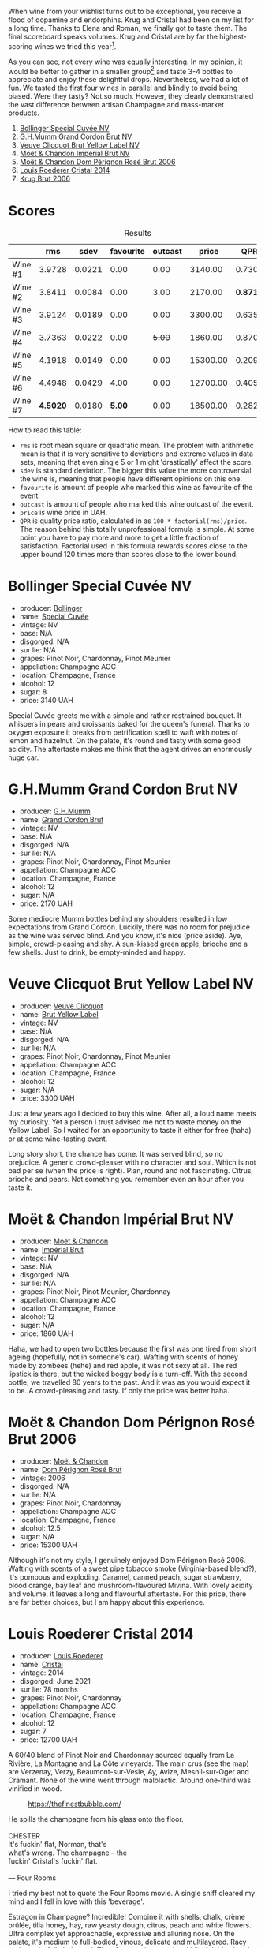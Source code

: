 [[file:/images/2023-08-09-champagne/2023-08-10-10-43-36-IMG-8784.webp]]

When wine from your wishlist turns out to be exceptional, you receive a flood of dopamine and endorphins. Krug and Cristal had been on my list for a long time. Thanks to Elena and Roman, we finally got to taste them. The final scoreboard speaks volumes. Krug and Cristal are by far the highest-scoring wines we tried this year[fn:1].

As you can see, not every wine was equally interesting. In my opinion, it would be better to gather in a smaller group[fn:2] and taste 3-4 bottles to appreciate and enjoy these delightful drops. Nevertheless, we had a lot of fun. We tasted the first four wines in parallel and blindly to avoid being biased. Were they tasty? Not so much. However, they clearly demonstrated the vast difference between artisan Champagne and mass-market products.

1. [[barberry:/wines/e73363c3-7522-43f3-9641-fb0cb78a5a6d][Bollinger Special Cuvée NV]]
2. [[barberry:/wines/06bc57b8-6eb2-40ce-97f1-196a398528e0][G.H.Mumm Grand Cordon Brut NV]]
3. [[barberry:/wines/8dea852e-f5bb-437a-bfb9-13a98e4841f1][Veuve Clicquot Brut Yellow Label NV]]
4. [[barberry:/wines/63fa302c-4073-49b1-99ed-3228df8edac1][Moët & Chandon Impérial Brut NV]]
5. [[barberry:/wines/e3b6939f-46d3-47ee-9858-f92631091fa6][Moët & Chandon Dom Pérignon Rosé Brut 2006]]
6. [[barberry:/wines/3cbe90fc-b88d-4d93-8581-c471753af852][Louis Roederer Cristal 2014]]
7. [[barberry:/wines/429ced3e-5562-41bf-be16-ea97086b244a][Krug Brut 2006]]

[fn:1] Do you want to know the ratings of all the wines from this year's tasting events? Don't worry! I will post them closer to the end of the year.

[fn:2] By the way, I deliberately decided to gather only 10 people instead of 12 for the next wine tasting dedicated to Arianna Occhipinti. And afterwards, I plan to experiment with even smaller groups (up to 7 people). I understand the need to taste more and more, but I feel the urge to slow down.

* Scores
:PROPERTIES:
:ID:                     378df313-1a53-418a-a849-df90936d39fe
:END:

#+attr_html: :class tasting-scores :rules groups :cellspacing 0 :cellpadding 6
#+caption: Results
#+results: summary
|         |      rms |   sdev | favourite | outcast |    price |      QPR |
|---------+----------+--------+-----------+---------+----------+----------|
| Wine #1 |   3.9728 | 0.0221 |      0.00 |    0.00 |  3140.00 |   0.7306 |
| Wine #2 |   3.8411 | 0.0084 |      0.00 |    3.00 |  2170.00 | *0.8716* |
| Wine #3 |   3.9124 | 0.0189 |      0.00 |    0.00 |  3300.00 |   0.6357 |
| Wine #4 |   3.7363 | 0.0222 |      0.00 |  +5.00+ |  1860.00 |   0.8705 |
| Wine #5 |   4.1918 | 0.0149 |      0.00 |    0.00 | 15300.00 |   0.2097 |
| Wine #6 |   4.4948 | 0.0429 |      4.00 |    0.00 | 12700.00 |   0.4056 |
| Wine #7 | *4.5020* | 0.0180 |    *5.00* |    0.00 | 18500.00 |   0.2829 |

How to read this table:

- =rms= is root mean square or quadratic mean. The problem with arithmetic mean is that it is very sensitive to deviations and extreme values in data sets, meaning that even single 5 or 1 might 'drastically' affect the score.
- =sdev= is standard deviation. The bigger this value the more controversial the wine is, meaning that people have different opinions on this one.
- =favourite= is amount of people who marked this wine as favourite of the event.
- =outcast= is amount of people who marked this wine outcast of the event.
- =price= is wine price in UAH.
- =QPR= is quality price ratio, calculated in as =100 * factorial(rms)/price=. The reason behind this totally unprofessional formula is simple. At some point you have to pay more and more to get a little fraction of satisfaction. Factorial used in this formula rewards scores close to the upper bound 120 times more than scores close to the lower bound.

* Bollinger Special Cuvée NV
:PROPERTIES:
:ID:                     7c1b3607-5996-4171-a80b-684ffe8186d9
:END:

#+attr_html: :class bottle-right
[[file:/images/2023-08-09-champagne/2023-08-10-11-35-32-IMG-8772.webp]]

- producer: [[barberry:/producers/d66375d3-e0e3-4d7f-8787-55b74ac8fee3][Bollinger]]
- name: [[barberry:/wines/e73363c3-7522-43f3-9641-fb0cb78a5a6d][Special Cuvée]]
- vintage: NV
- base: N/A
- disgorged: N/A
- sur lie: N/A
- grapes: Pinot Noir, Chardonnay, Pinot Meunier
- appellation: Champagne AOC
- location: Champagne, France
- alcohol: 12
- sugar: 8
- price: 3140 UAH

Special Cuvée greets me with a simple and rather restrained bouquet. It whispers in pears and croissants baked for the queen's funeral. Thanks to oxygen exposure it breaks from petrification spell to waft with notes of lemon and hazelnut. On the palate, it's round and tasty with some good acidity. The aftertaste makes me think that the agent drives an enormously huge car.

* G.H.Mumm Grand Cordon Brut NV
:PROPERTIES:
:ID:                     1e66c3a4-45cd-4ab4-856b-7c638507b991
:END:

#+attr_html: :class bottle-right
[[file:/images/2023-08-09-champagne/2023-08-10-11-40-13-IMG-8775.webp]]

- producer: [[barberry:/producers/c82d7db0-1895-4e3a-a1e6-bbfac2c04bb1][G.H.Mumm]]
- name: [[barberry:/wines/06bc57b8-6eb2-40ce-97f1-196a398528e0][Grand Cordon Brut]]
- vintage: NV
- base: N/A
- disgorged: N/A
- sur lie: N/A
- grapes: Pinot Noir, Chardonnay, Pinot Meunier
- appellation: Champagne AOC
- location: Champagne, France
- alcohol: 12
- sugar: N/A
- price: 2170 UAH

Some mediocre Mumm bottles behind my shoulders resulted in low expectations from Grand Cordon. Luckily, there was no room for prejudice as the wine was served blind. And you know, it's nice (price aside). Aye, simple, crowd-pleasing and shy. A sun-kissed green apple, brioche and a few shells. Just to drink, be empty-minded and happy.

* Veuve Clicquot Brut Yellow Label NV
:PROPERTIES:
:ID:                     90b5db63-9918-42a6-824c-2dbafb0ead5f
:END:

#+attr_html: :class bottle-right
[[file:/images/2023-08-09-champagne/2023-08-10-11-43-41-IMG-8765.webp]]

- producer: [[barberry:/producers/1f4fcfc7-73df-4a57-a447-65d5e4040c8e][Veuve Clicquot]]
- name: [[barberry:/wines/8dea852e-f5bb-437a-bfb9-13a98e4841f1][Brut Yellow Label]]
- vintage: NV
- base: N/A
- disgorged: N/A
- sur lie: N/A
- grapes: Pinot Noir, Chardonnay, Pinot Meunier
- appellation: Champagne AOC
- location: Champagne, France
- alcohol: 12
- sugar: N/A
- price: 3300 UAH

Just a few years ago I decided to buy this wine. After all, a loud name meets my curiosity. Yet a person I trust advised me not to waste money on the Yellow Label. So I waited for an opportunity to taste it either for free (haha) or at some wine-tasting event.

Long story short, the chance has come. It was served blind, so no prejudice. A generic crowd-pleaser with no character and soul. Which is not bad per se (when the price is right). Plan, round and not fascinating. Citrus, brioche and pears. Not something you remember even an hour after you taste it.

* Moët & Chandon Impérial Brut NV
:PROPERTIES:
:ID:                     1f44f7b5-168d-4640-8429-81ba46927c82
:END:

#+attr_html: :class bottle-right
[[file:/images/2023-08-09-champagne/2023-08-10-11-44-11-IMG-8762.webp]]

- producer: [[barberry:/producers/4adf3d90-04a2-4b8a-a0c9-07533dfc759f][Moët & Chandon]]
- name: [[barberry:/wines/63fa302c-4073-49b1-99ed-3228df8edac1][Impérial Brut]]
- vintage: NV
- base: N/A
- disgorged: N/A
- sur lie: N/A
- grapes: Pinot Noir, Pinot Meunier, Chardonnay
- appellation: Champagne AOC
- location: Champagne, France
- alcohol: 12
- sugar: N/A
- price: 1860 UAH

Haha, we had to open two bottles because the first was one tired from short ageing (hopefully, not in someone's car). Wafting with scents of honey made by zombees (hehe) and red apple, it was not sexy at all. The red lipstick is there, but the wicked boggy body is a turn-off. With the second bottle, we travelled 80 years to the past. And it was as you would expect it to be. A crowd-pleasing and tasty. If only the price was better haha.

* Moët & Chandon Dom Pérignon Rosé Brut 2006
:PROPERTIES:
:ID:                     5aa1c274-087c-49ba-a9c3-802fd07ebcbd
:END:

#+attr_html: :class bottle-right
[[file:/images/2023-08-09-champagne/2023-08-10-11-46-47-IMG-8778.webp]]

- producer: [[barberry:/producers/4adf3d90-04a2-4b8a-a0c9-07533dfc759f][Moët & Chandon]]
- name: [[barberry:/wines/e3b6939f-46d3-47ee-9858-f92631091fa6][Dom Pérignon Rosé Brut]]
- vintage: 2006
- disgorged: N/A
- sur lie: N/A
- grapes: Pinot Noir, Chardonnay
- appellation: Champagne AOC
- location: Champagne, France
- alcohol: 12.5
- sugar: N/A
- price: 15300 UAH

Although it's not my style, I genuinely enjoyed Dom Pérignon Rosé 2006. Wafting with scents of a sweet pipe tobacco smoke (Virginia-based blend?), it's pompous and exploding. Caramel, canned peach, sugar strawberry, blood orange, bay leaf and mushroom-flavoured Mivina. With lovely acidity and volume, it leaves a long and flavourful aftertaste. For this price, there are far better choices, but I am happy about this experience.

* Louis Roederer Cristal 2014
:PROPERTIES:
:ID:                     7405549e-b7ad-4d29-a9a4-f6df19db8ed7
:END:

#+attr_html: :class bottle-right
[[file:/images/2023-08-09-champagne/2023-08-10-10-47-05-IMG-8758.webp]]

- producer: [[barberry:/producers/c4629817-d1d1-4a80-a9aa-e7dcb9fedeb1][Louis Roederer]]
- name: [[barberry:/wines/3cbe90fc-b88d-4d93-8581-c471753af852][Cristal]]
- vintage: 2014
- disgorged: June 2021
- sur lie: 78 months
- grapes: Pinot Noir, Chardonnay
- appellation: Champagne AOC
- location: Champagne, France
- alcohol: 12
- sugar: 7
- price: 12700 UAH

A 60/40 blend of Pinot Noir and Chardonnay sourced equally from La Rivière, La Montagne and La Côte vineyards. The main crus (see the map) are Verzenay, Verzy, Beaumont-sur-Vesle, Ay, Avize, Mesnil-sur-Oger and Cramant. None of the wine went through malolactic. Around one-third was vinified in wood.

#+caption: https://thefinestbubble.com/
[[file:/images/2023-08-09-champagne/2023-08-10-10-52-48-louis-roederer-cristal-map.webp]]

#+begin_verse
He spills the champagne from his glass onto the floor.

CHESTER
It's fuckin' flat, Norman, that's
what's wrong. The champagne -- the
fuckin' Cristal's fuckin' flat.

--- Four Rooms
#+end_verse

I tried my best not to quote the Four Rooms movie. A single sniff cleared my mind and I fell in love with this 'beverage'.

Estragon in Champagne? Incredible! Combine it with shells, chalk, crème brûlée, tilia honey, hay, raw yeasty dough, citrus, peach and white flowers. Ultra complex yet approachable, expressive and alluring nose. On the palate, it's medium to full-bodied, vinous, delicate and multilayered. Racy and wonderfully balanced. The aftertaste is eternal and blissful. It's already delicious today yet I can't help but wonder about its future.

To close the circle, I let it breathe for 30 minutes only to find it flat. So I did what Chester did in that scene.

* Krug Brut 2006
:PROPERTIES:
:ID:                     2ee1fd0e-fb9e-40e8-a4e6-3d43fbf903d1
:END:

#+attr_html: :class bottle-right
[[file:/images/2023-08-09-champagne/2023-08-10-11-54-08-IMG-8768.webp]]

- producer: [[barberry:/producers/be79da7b-02fd-4950-94ef-51ab0d27d84d][Krug]]
- name: [[barberry:/wines/429ced3e-5562-41bf-be16-ea97086b244a][Brut]]
- vintage: 2006
- disgorged: N/A
- sur lie: ~144 months
- grapes: Pinot Noir, Chardonnay, Pinot Meunier
- appellation: Champagne AOC
- location: Champagne, France
- alcohol: 12.5
- sugar: N/A
- price: 18500 UAH

The first sniff made my heart drop. At the light speed, my brain translates the signal - nothing interesting, a cat-a-strophe. Disappointed, I make a sip and it washes away my mind. It's a small wave on Islay with a promise to become a storm. You just need to wait.

And the wait is rewarding in this case. Krug Brut 2006 offers aromas of dried fruits, pear, nuts, mushrooms, wet cellar, freshly baked bread, and baked apples with honey, iodine and sweet spices. It's racy, incredibly multilayered and concentrated. It could be a tsunami. It could be a spontaneous storm in the mountains. Yet somehow it remains approachable and open, never throwing at you everything it has. The aftertaste is persistent with charming notes of smoke (hence the mentioned Islay). Impressive wine.

* Raw scores
:PROPERTIES:
:ID:                     b39adbe5-781d-436e-b2a0-a7c6e2547d6d
:END:

#+attr_html: :class tasting-scores
#+caption: Scores
#+results: scores
|             | Wine #1 | Wine #2 | Wine #3 | Wine #4 | Wine #5 | Wine #6 | Wine #7 |
|-------------+---------+---------+---------+---------+---------+---------+---------|
| Roman R     |    4.00 |    3.90 |    4.00 |     +-+ |    4.30 |    4.50 | *4.60*  |
| Mykola T    |    3.90 |    3.80 |    3.70 |  +3.60+ |    4.20 |    4.50 | 4.40    |
| Anya I      |    3.90 |    3.90 |    4.00 |  +3.60+ |    4.20 |    4.00 | *4.30*  |
| Ivan M      |    4.10 |  +3.80+ |    3.90 |    3.90 |    4.40 |  *4.80* | 4.60    |
| Ekaterina P |    4.30 |  +3.90+ |    4.20 |    4.00 |    4.00 |  *4.50* | 4.30    |
| Mykola Ch   |    3.80 |    3.90 |    4.00 |  +3.60+ |    4.10 |    4.30 | *4.50*  |
| Elvira K    |    4.10 |    4.00 |    3.90 |    3.90 |    4.20 |    4.50 | *4.60*  |
| Vova U      |    3.80 |    3.70 |    3.80 |    3.60 |    4.00 |  *4.50* | 4.40    |
| Elena M     |    3.90 |  +3.70+ |    3.80 |    3.70 |    4.30 |  *4.70* | 4.60    |
| Boris B     |    3.90 |    3.80 |    3.80 |  +3.70+ |    4.20 |    4.60 | *4.70*  |

